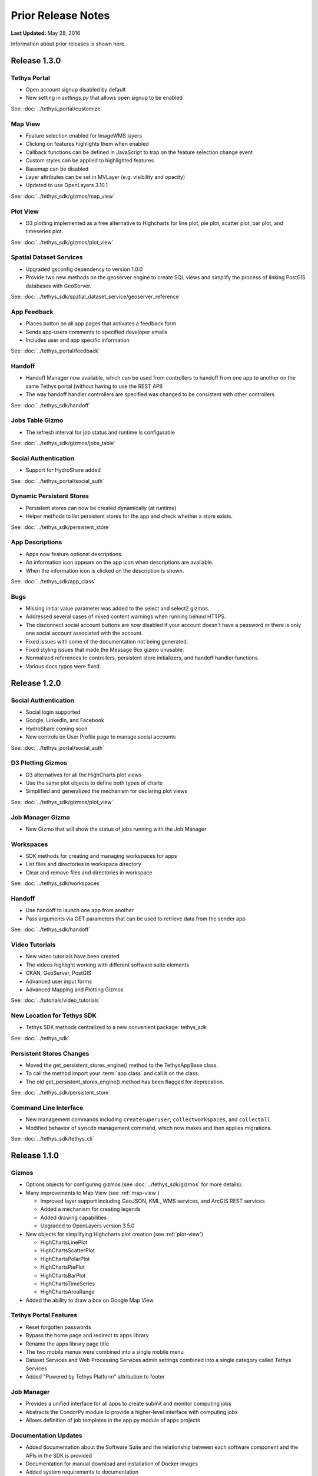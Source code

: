 *******************
Prior Release Notes
*******************

**Last Updated:** May 28, 2016

Information about prior releases is shown here.

Release 1.3.0
=============

Tethys Portal
-------------

* Open account signup disabled by default
* New setting in `settings.py` that allows open signup to be enabled

See: :doc:`../tethys_portal/customize`

Map View
--------

* Feature selection enabled for ImageWMS layers
* Clicking on features highlights them when enabled
* Callback functions can be defined in JavaScript to trap on the feature selection change event
* Custom styles can be applied to highlighted features
* Basemap can be disabled
* Layer attributes can be set in MVLayer (e.g. visibility and opacity)
* Updated to use OpenLayers 3.10.1

See: :doc:`../tethys_sdk/gizmos/map_view`

Plot View
---------

* D3 plotting implemented as a free alternative to Highcharts for line plot, pie plot, scatter plot, bar plot, and timeseries plot.

See: :doc:`../tethys_sdk/gizmos/plot_view`

Spatial Dataset Services
------------------------

* Upgraded gsconfig dependency to version 1.0.0
* Provide two new methods on the geoserver engine to create SQL views and simplify the process of linking PostGIS databases with GeoServer.

See: :doc:`../tethys_sdk/spatial_dataset_service/geoserver_reference`

App Feedback
------------

* Places button on all app pages that activates a feedback form
* Sends app-users comments to specified developer emails
* Includes user and app specific information

See: :doc:`../tethys_portal/feedback`

Handoff
-------

* Handoff Manager now available, which can be used from controllers to handoff from one app to another on the same Tethys portal (without having to use the REST API)
* The way handoff handler controllers are specified was changed to be consistent with other controllers

See: :doc:`../tethys_sdk/handoff`

Jobs Table Gizmo
----------------

* The refresh interval for job status and runtime is configurable

See: :doc:`../tethys_sdk/gizmos/jobs_table`

Social Authentication
---------------------

* Support for HydroShare added

See: :doc:`../tethys_portal/social_auth`

Dynamic Persistent Stores
-------------------------

* Persistent stores can now be created dynamically (at runtime)
* Helper methods to list persistent stores for the app and check whether a store exists.

See: :doc:`../tethys_sdk/persistent_store`

App Descriptions
----------------

* Apps now feature optional descriptions.
* An information icon appears on the app icon when descriptions are available.
* When the information icon is clicked on the description is shown.

See: :doc:`../tethys_sdk/app_class`

Bugs
----

* Missing initial value parameter was added to the select and select2 gizmos.
* Addressed several cases of mixed content warnings when running behind HTTPS.
* The disconnect social account buttons are now disabled if your account doesn't have a password or there is only one social account associated with the account.
* Fixed issues with some of the documentation not being generated.
* Fixed styling issues that made the Message Box gizmo unusable.
* Normalized references to controllers, persistent store initializers, and handoff handler functions.
* Various docs typos were fixed.

Release 1.2.0
=============

Social Authentication
---------------------

* Social login supported
* Google, LinkedIn, and Facebook
* HydroShare coming soon
* New controls on User Profile page to manage social accounts

See: :doc:`../tethys_portal/social_auth`


D3 Plotting Gizmos
------------------

* D3 alternatives for all the HighCharts plot views
* Use the same plot objects to define both types of charts
* Simplified and generalized the mechanism for declaring plot views

See: :doc:`../tethys_sdk/gizmos/plot_view`

Job Manager Gizmo
-----------------

* New Gizmo that will show the status of jobs running with the Job Manager

Workspaces
----------

* SDK methods for creating and managing workspaces for apps
* List files and directories in workspace directory
* Clear and remove files and directories in workspace

See: :doc:`../tethys_sdk/workspaces`

Handoff
-------

* Use handoff to launch one app from another
* Pass arguments via GET parameters that can be used to retrieve data from the sender app

See: :doc:`../tethys_sdk/handoff`

Video Tutorials
---------------

* New video tutorials have been created
* The videos highlight working with different software suite elements
* CKAN, GeoServer, PostGIS
* Advanced user input forms
* Advanced Mapping and Plotting Gizmos

See: :doc:`../tutorials/video_tutorials`

New Location for Tethys SDK
---------------------------

* Tethys SDK methods centralized to a new convenient package: tethys_sdk

See: :doc:`../tethys_sdk`

Persistent Stores Changes
-------------------------

* Moved the get_persistent_stores_engine() method to the TethysAppBase class.
* To call the method import your :term:`app class` and call it on the class.
* The old get_persistent_stores_engine() method has been flagged for deprecation.

See: :doc:`../tethys_sdk/persistent_store`

Command Line Interface
----------------------

* New management commands including ``createsuperuser``, ``collectworkspaces``, and ``collectall``
* Modified behavior of ``syncdb`` management command, which now makes and then applies migrations.

See: :doc:`../tethys_sdk/tethys_cli`


Release 1.1.0
=============

Gizmos
------

* Options objects for configuring gizmos (see :doc:`../tethys_sdk/gizmos` for more details).
* Many improvements to Map View (see :ref:`map-view`)

  * Improved layer support including GeoJSON, KML, WMS services, and ArcGIS REST services
  * Added a mechanism for creating legends
  * Added drawing capabilities
  * Upgraded to OpenLayers version 3.5.0

* New objects for simplifying Highcharts plot creation (see :ref:`plot-view`)

  * HighChartsLinePlot
  * HighChartsScatterPlot
  * HighChartsPolarPlot
  * HighChartsPiePlot
  * HighChartsBarPlot
  * HighChartsTimeSeries
  * HighChartsAreaRange

* Added the ability to draw a box on Google Map View

Tethys Portal Features
----------------------

* Reset forgotten passwords
* Bypass the home page and redirect to apps library
* Rename the apps library page title
* The two mobile menus were combined into a single mobile menu
* Dataset Services and Web Processing Services admin settings combined into a single category called Tethys Services
* Added "Powered by Tethys Platform" attribution to footer

Job Manager
-----------

* Provides a unified interface for all apps to create submit and monitor computing jobs
* Abstracts the CondorPy module to provide a higher-level interface with computing jobs
* Allows definition of job templates in the app.py module of apps projects


Documentation Updates
---------------------

* Added documentation about the Software Suite and the relationship between each software component and the APIs in the SDK is provided
* Documentation for manual download and installation of Docker images
* Added system requirements to documentation

Bug Fixes
---------

* Naming new app projects during scaffolding is more robust
* Fixed bugs with fetch climate Gizmo
* Addressed issue caused by usernames that included periods (.) and other characters
* Made header more responsive to long names to prevent header from wrapping and obscuring controls
* Fixed bug with tethys gen apache command
* Addressed bug that occurred when naming WPS services with uppercase letters

Other
-----

* Added parameter of UrlMap that can be used to specify custom regular expressions for URL search patterns
* Added validation to service engines
* Custom collectstatic command that automatically symbolically links the public/static directories of Tethys apps to the static directory
* Added "list" methods for dataset services and web processing services to allow app developers to list all available services registered on the Tethys Portal instance

